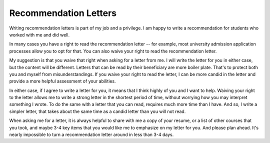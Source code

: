 Recommendation Letters
======================

Writing recommendation letters is part of my job and a privilege. I am happy to write a recommendation for students who worked with me and did well.

In many cases you have a right to read the recommendation letter -- for example, most university admission 
application processes allow you to opt for that. You can also waive your right to read the recommendation letter.

My suggestion is that you waive that right when asking for a letter from me. I will write the letter for you in either case, but the content will be different. Letters that can be read by their beneficiary are more boiler plate. That's to protect both you and myself from misunderstandings. If you waive your right to read the letter, I can be more candid in the letter and provide a more helpful assessment of your abilities.

In either case, if I agree to write a letter for you, it means that I think highly of you and I want to help. Waiving your right to the letter allows me to write a strong letter in the shortest period of time, without worrying how you may interpret something I wrote. To do the same with a letter that you can read, requires much more time than I have. And so, I write a simpler letter, that takes about the same time as a candid letter than you will not read.

When asking me for a letter, it is always helpful to share with me a copy of your resume, or a list of other courses that you took, and maybe 3-4 key items that you would like me to emphasize on my letter for you. And please plan ahead. It's nearly impossible to turn a recommendation letter around in less than 3-4 days.